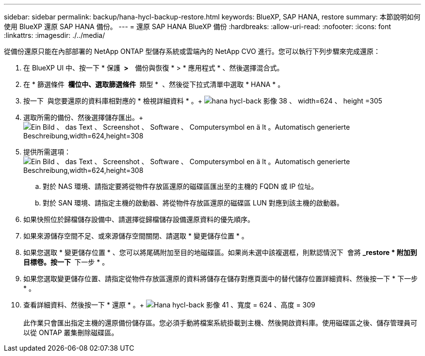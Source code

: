 ---
sidebar: sidebar 
permalink: backup/hana-hycl-backup-restore.html 
keywords: BlueXP, SAP HANA, restore 
summary: 本節說明如何使用 BlueXP 還原 SAP HANA 備份。 
---
= 還原 SAP HANA BlueXP 備份
:hardbreaks:
:allow-uri-read: 
:nofooter: 
:icons: font
:linkattrs: 
:imagesdir: ./../media/


[role="lead"]
從備份還原只能在內部部署的 NetApp ONTAP 型儲存系統或雲端內的 NetApp CVO 進行。您可以執行下列步驟來完成還原：

. 在 BlueXP UI 中、按一下 * 保護 * >   * 備份與恢復 * > * 應用程式 * 、然後選擇混合式。
. 在 * 篩選條件 * 欄位中、選取篩選條件 * 類型 *  、然後從下拉式清單中選取 * HANA * 。
. 按一下  與您要還原的資料庫相對應的 * 檢視詳細資料 * 。+
image:hana-hycl-back-image38.jpeg["hana hycl-back 影像 38 、 width=624 、 height =305"]
. 選取所需的備份、然後選擇儲存匯出。+
image:hana-hycl-back-image39.jpeg["Ein Bild 、 das Text 、 Screenshot 、 Software 、 Computersymbol en ä lt 。Automatisch generierte Beschreibung,width=624,height=308"]
. 提供所需選項： +
image:hana-hycl-back-image40.jpeg["Ein Bild 、 das Text 、 Screenshot 、 Software 、 Computersymbol en ä lt 。Automatisch generierte Beschreibung,width=624,height=308"]
+
.. 對於 NAS 環境、請指定要將從物件存放區還原的磁碟區匯出至的主機的 FQDN 或 IP 位址。
.. 對於 SAN 環境、請指定主機的啟動器、將從物件存放區還原的磁碟區 LUN 對應到該主機的啟動器。


. 如果快照位於歸檔儲存設備中、請選擇從歸檔儲存設備還原資料的優先順序。
. 如果來源儲存空間不足、或來源儲存空間關閉、請選取 * 變更儲存位置 * 。
. 如果您選取 * 變更儲存位置 * 、您可以將尾碼附加至目的地磁碟區。如果尚未選中該複選框，則默認情況下  會將 *_restore * 附加到目標卷。按一下 * 下一步 * 。
. 如果您選取變更儲存位置、請指定從物件存放區還原的資料將儲存在儲存對應頁面中的替代儲存位置詳細資料、然後按一下 * 下一步 * 。
. 查看詳細資料、然後按一下 * 還原 * 。+
image:hana-hycl-back-image41.jpeg["Hana hycl-back 影像 41 、寬度 = 624 、高度 = 309"] +
 +
此作業只會匯出指定主機的還原備份儲存區。您必須手動將檔案系統掛載到主機、然後開啟資料庫。使用磁碟區之後、儲存管理員可以從 ONTAP 叢集刪除磁碟區。

